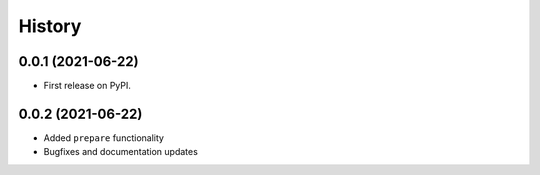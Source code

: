 =======
History
=======

0.0.1 (2021-06-22)
------------------

* First release on PyPI.

0.0.2 (2021-06-22)
------------------

* Added ``prepare`` functionality
* Bugfixes and documentation updates
